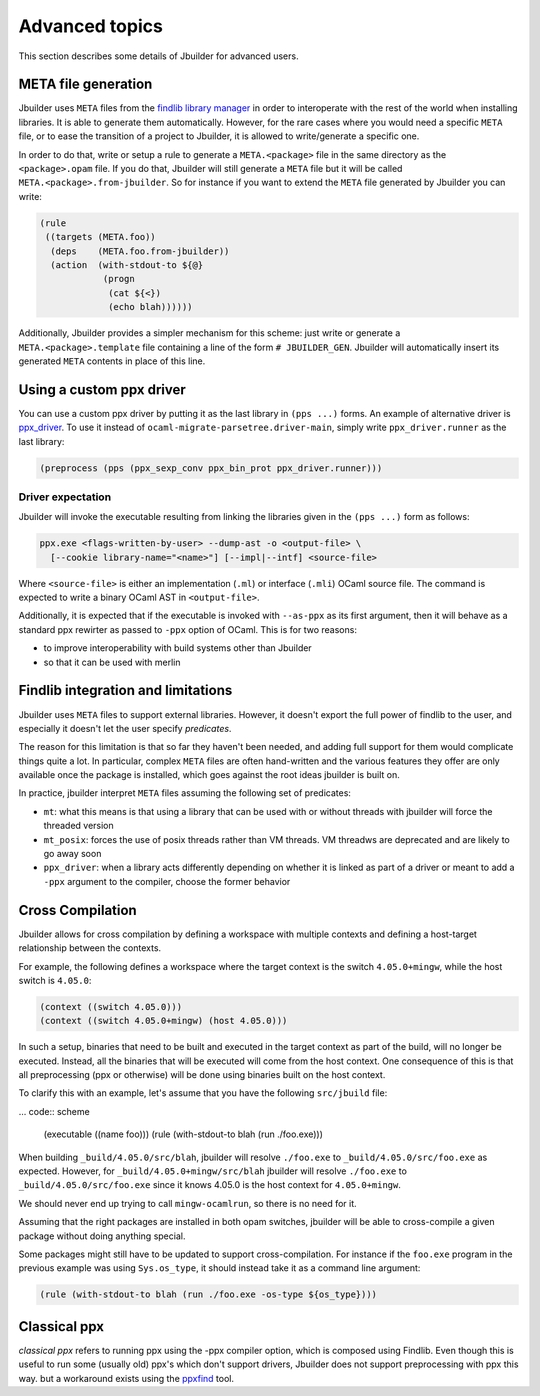 ***************
Advanced topics
***************

This section describes some details of Jbuilder for advanced users.

META file generation
====================

Jbuilder uses ``META`` files from the `findlib library
manager <http://projects.camlcity.org/projects/findlib.html>`__ in order
to interoperate with the rest of the world when installing libraries. It
is able to generate them automatically. However, for the rare cases
where you would need a specific ``META`` file, or to ease the transition
of a project to Jbuilder, it is allowed to write/generate a specific
one.

In order to do that, write or setup a rule to generate a
``META.<package>`` file in the same directory as the ``<package>.opam``
file. If you do that, Jbuilder will still generate a ``META`` file but
it will be called ``META.<package>.from-jbuilder``. So for instance if
you want to extend the ``META`` file generated by Jbuilder you can
write:

.. code:: scheme

    (rule
     ((targets (META.foo))
      (deps    (META.foo.from-jbuilder))
      (action  (with-stdout-to ${@}
                (progn
                 (cat ${<})
                 (echo blah))))))

Additionally, Jbuilder provides a simpler mechanism for this scheme:
just write or generate a ``META.<package>.template`` file containing a
line of the form ``# JBUILDER_GEN``. Jbuilder will automatically insert
its generated ``META`` contents in place of this line.

.. _custom-driver:

Using a custom ppx driver
=========================

You can use a custom ppx driver by putting it as the last library in ``(pps
...)`` forms. An example of alternative driver is `ppx_driver
<https://github.com/janestreet/ppx_driver>`__. To use it instead of
``ocaml-migrate-parsetree.driver-main``, simply write ``ppx_driver.runner`` as
the last library:

.. code:: scheme

    (preprocess (pps (ppx_sexp_conv ppx_bin_prot ppx_driver.runner)))

Driver expectation
------------------

Jbuilder will invoke the executable resulting from linking the libraries
given in the ``(pps ...)`` form as follows:

.. code:: bash

    ppx.exe <flags-written-by-user> --dump-ast -o <output-file> \
      [--cookie library-name="<name>"] [--impl|--intf] <source-file>

Where ``<source-file>`` is either an implementation (``.ml``) or
interface (``.mli``) OCaml source file. The command is expected to write
a binary OCaml AST in ``<output-file>``.

Additionally, it is expected that if the executable is invoked with
``--as-ppx`` as its first argument, then it will behave as a standard
ppx rewirter as passed to ``-ppx`` option of OCaml. This is for two
reasons:

-  to improve interoperability with build systems other than Jbuilder
-  so that it can be used with merlin

Findlib integration and limitations
===================================

Jbuilder uses ``META`` files to support external libraries. However, it
doesn't export the full power of findlib to the user, and especially
it doesn't let the user specify *predicates*.

The reason for this limitation is that so far they haven't been
needed, and adding full support for them would complicate things quite
a lot. In particular, complex ``META`` files are often hand-written and
the various features they offer are only available once the package is
installed, which goes against the root ideas jbuilder is built on.

In practice, jbuilder interpret ``META`` files assuming the following
set of predicates:

- ``mt``: what this means is that using a library that can be used
  with or without threads with jbuilder will force the threaded
  version

- ``mt_posix``: forces the use of posix threads rather than VM
  threads. VM threadws are deprecated and are likely to go away soon

- ``ppx_driver``: when a library acts differently depending on whether
  it is linked as part of a driver or meant to add a ``-ppx`` argument
  to the compiler, choose the former behavior

Cross Compilation
=================

Jbuilder allows for cross compilation by defining a workspace with multiple
contexts and defining a host-target relationship between the contexts.

For example, the following defines a workspace where the target context is the
switch ``4.05.0+mingw``, while the host switch is ``4.05.0``:

.. code:: scheme

    (context ((switch 4.05.0)))
    (context ((switch 4.05.0+mingw) (host 4.05.0)))

In such a setup, binaries that need to be built and executed in the target
context as part of the build, will no longer be executed. Instead, all the
binaries that will be executed will come from the host context. One consequence
of this is that all preprocessing (ppx or otherwise) will be done using binaries
built on the host context.

To clarify this with an example, let's assume that you have the following
``src/jbuild`` file:

... code:: scheme

  (executable ((name foo)))
  (rule (with-stdout-to blah (run ./foo.exe)))

When building ``_build/4.05.0/src/blah``, jbuilder will resolve ``./foo.exe`` to
``_build/4.05.0/src/foo.exe`` as expected. However, for
``_build/4.05.0+mingw/src/blah`` jbuilder will resolve ``./foo.exe`` to
``_build/4.05.0/src/foo.exe`` since it knows 4.05.0 is the host context for
``4.05.0+mingw``.

We should never end up trying to call ``mingw-ocamlrun``, so there is no need for
it.

Assuming that the right packages are installed in both opam switches, jbuilder
will be able to cross-compile a given package without doing anything special.

Some packages might still have to be updated to support cross-compilation. For
instance if the ``foo.exe`` program in the previous example was using
``Sys.os_type``, it should instead take it as a command line argument:

.. code:: scheme

  (rule (with-stdout-to blah (run ./foo.exe -os-type ${os_type})))

Classical ppx
=============

*classical ppx* refers to running ppx using the -ppx compiler option, which is
composed using Findlib. Even though this is useful to run some (usually old)
ppx's which don't support drivers, Jbuilder does not support preprocessing with
ppx this way. but a workaround exists using the `ppxfind
<https://github.com/diml/ppxfind>`_ tool.
